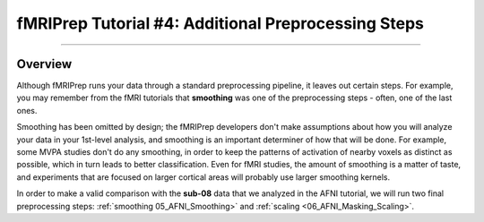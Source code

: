 .. _fMRIPrep_Demo_4_AdditionalPreproc:

fMRIPrep Tutorial #4: Additional Preprocessing Steps
====================================================

---------

Overview
********

Although fMRIPrep runs your data through a standard preprocessing pipeline, it leaves out certain steps. For example, you may remember from the fMRI tutorials that **smoothing** was one of the preprocessing steps - often, one of the last ones.

Smoothing has been omitted by design; the fMRIPrep developers don't make assumptions about how you will analyze your data in your 1st-level analysis, and smoothing is an important determiner of how that will be done. For example, some MVPA studies don't do any smoothing, in order to keep the patterns of activation of nearby voxels as distinct as possible, which in turn leads to better classification. Even for fMRI studies, the amount of smoothing is a matter of taste, and experiments that are focused on larger cortical areas will probably use larger smoothing kernels.

In order to make a valid comparison with the **sub-08** data that we analyzed in the AFNI tutorial, we will run two final preprocessing steps: :ref:`smoothing 05_AFNI_Smoothing>` and :ref:`scaling <06_AFNI_Masking_Scaling>`.
